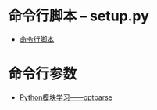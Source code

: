 * 命令行脚本 -- setup.py
  + [[http://python-packaging-zh.readthedocs.io/zh_CN/latest/command-line-scripts.html][命令行脚本]]

* 命令行参数
  + [[http://www.cnblogs.com/captain_jack/archive/2011/01/11/1933366.html][Python模块学习——optparse]]
